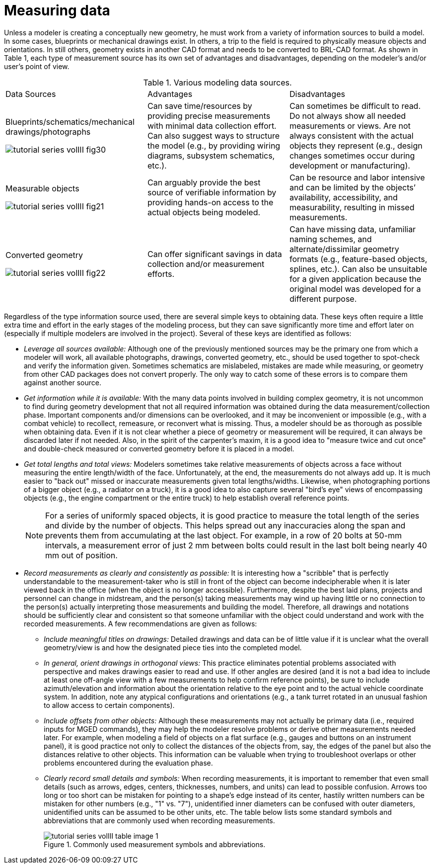 [[_voliiimeasuringdata]]
= Measuring data
:doctype: book
:sectnums:
:toc: left
:icons: font
:experimental:
:sourcedir: .

Unless a modeler is creating a conceptually new geometry, he must work from a variety of information sources to build a model.
In some cases, blueprints or mechanical drawings exist.
In others, a trip to the field is required to physically measure objects and orientations.
In still others, geometry exists in another CAD format and needs to be converted to BRL-CAD format.
As shown in Table 1, each type of measurement source has its own set of advantages and disadvantages, depending on the modeler's and/or user's point of view. 

.Various modeling data sources.
[cols="1,1,1"]
|===
|
	      Data Sources 
|
	      Advantages 
|
	      Disadvantages 

|

Blueprints/schematics/mechanical drawings/photographs 

image:tutorial_series_volIII_fig30.png[]
|
	      Can save time/resources by providing precise measurements with minimal data collection
	      effort.  Can also suggest ways to structure the model (e.g., by providing wiring diagrams,
	      subsystem schematics, etc.). 
|
	      Can sometimes be difficult to read.  Do not always show all needed measurements or views.
	      Are not always consistent with the actual objects they represent (e.g., design changes
	      sometimes occur during development or manufacturing). 

|

Measurable objects 

image:tutorial_series_volIII_fig21.png[]
|
	      Can arguably provide the best source of verifiable information by providing hands-on
	      access to the actual objects being modeled. 
|
	      Can be resource and labor intensive and can be limited by the objects`' availability,
	      accessibility, and measurability, resulting in missed measurements. 

|

Converted geometry 

image:tutorial_series_volIII_fig22.png[]
|
	      Can offer significant savings in data collection and/or measurement efforts. 
|
	      Can have missing data, unfamiliar naming schemes, and alternate/dissimilar geometry
	      formats (e.g., feature-based objects, splines, etc.).  Can also be unsuitable for a
	      given application because the original model was developed for a different purpose. 
|===

Regardless of the type information source used, there are several simple keys to obtaining data.
These keys often require a little extra time and effort in the early stages of the modeling process, but they can save significantly more time and effort later on (especially if multiple modelers are involved in the project). Several of these keys are identified as follows: 

* _Leverage all sources available:_ Although one of the previously mentioned sources may be the primary one from which a modeler will work, all available photographs, drawings, converted geometry, etc., should be used together to spot-check and verify the information given. Sometimes schematics are mislabeled, mistakes are made while measuring, or geometry from other CAD packages does not convert properly. The only way to catch some of these errors is to compare them against another source. 
* _Get information while it is available:_ With the many data points involved in building complex geometry, it is not uncommon to find during geometry development that not all required information was obtained during the data measurement/collection phase. Important components and/or dimensions can be overlooked, and it may be inconvenient or impossible (e.g., with a combat vehicle) to recollect, remeasure, or reconvert what is missing. Thus, a modeler should be as thorough as possible when obtaining data. Even if it is not clear whether a piece of geometry or measurement will be required, it can always be discarded later if not needed. Also, in the spirit of the carpenter's maxim, it is a good idea to "measure twice and cut once" and double-check measured or converted geometry before it is placed in a model. 
* _Get total lengths and total views:_ Modelers sometimes take relative measurements of objects across a face without measuring the entire length/width of the face. Unfortunately, at the end, the measurements do not always add up. It is much easier to "back out" missed or inaccurate measurements given total lengths/widths. Likewise, when photographing portions of a bigger object (e.g., a radiator on a truck), it is a good idea to also capture several "bird's eye" views of encompassing objects (e.g., the engine compartment or the entire truck) to help establish overall reference points. 
+

[NOTE]
====
For a series of uniformly spaced objects, it is good practice to measure the total length of the series and divide by the number of objects.
This helps spread out any inaccuracies along the span and prevents them from accumulating at the last object.
For example, in a row of 20 bolts at 50-mm intervals, a measurement error of just 2 mm between bolts could result in the last bolt being nearly 40 mm out of position. 
====
* _Record measurements as clearly and consistently as possible:_ It is interesting how a "scribble" that is perfectly understandable to the measurement-taker who is still in front of the object can become indecipherable when it is later viewed back in the office (when the object is no longer accessible). Furthermore, despite the best laid plans, projects and personnel can change in midstream, and the person(s) taking measurements may wind up having little or no connection to the person(s) actually interpreting those measurements and building the model. Therefore, all drawings and notations should be sufficiently clear and consistent so that someone unfamiliar with the object could understand and work with the recorded measurements. A few recommendations are given as follows: 
+
** _Include meaningful titles on drawings:_ Detailed drawings and data can be of little value if it is unclear what the overall geometry/view is and how the designated piece ties into the completed model. 
** _In general, orient drawings in orthogonal views:_ This practice eliminates potential problems associated with perspective and makes drawings easier to read and use. If other angles are desired (and it is not a bad idea to include at least one off-angle view with a few measurements to help confirm reference points), be sure to include azimuth/elevation and information about the orientation relative to the eye point and to the actual vehicle coordinate system. In addition, note any atypical configurations and orientations (e.g., a tank turret rotated in an unusual fashion to allow access to certain components). 
** _Include offsets from other objects:_ Although these measurements may not actually be primary data (i.e., required inputs for MGED commands), they may help the modeler resolve problems or derive other measurements needed later. For example, when modeling a field of objects on a flat surface (e.g., gauges and buttons on an instrument panel), it is good practice not only to collect the distances of the objects from, say, the edges of the panel but also the distances relative to other objects. This information can be valuable when trying to troubleshoot overlaps or other problems encountered during the evaluation phase. 
** _Clearly record small details and symbols:_ When recording measurements, it is important to remember that even small details (such as arrows, edges, centers, thicknesses, numbers, and units) can lead to possible confusion. Arrows too long or too short can be mistaken for pointing to a shape's edge instead of its center, hastily written numbers can be mistaken for other numbers (e.g., "1" vs. "7"), unidentified inner diameters can be confused with outer diameters, unidentified units can be assumed to be other units, etc. The table below lists some standard symbols and abbreviations that are commonly used when recording measurements. 
+

.Commonly used measurement symbols and abbreviations.
image::tutorial_series_volIII_table_image_1.png[]
